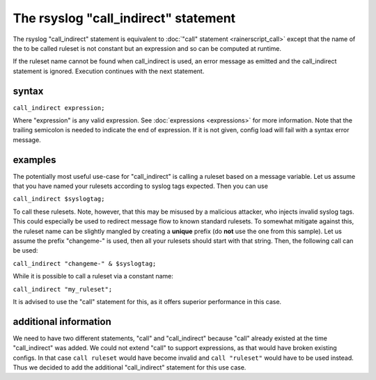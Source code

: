 The rsyslog "call_indirect" statement
=====================================

The rsyslog "call_indirect" statement is equivalent to
:doc:`"call" statement <rainerscript_call>`
except that the name of the to be called ruleset is not constant but an
expression and so can be computed at runtime.

If the ruleset name cannot be found when call_indirect is used, an error
message as emitted and the call_indirect statement is ignored. Execution
continues with the next statement.

syntax
------

``call_indirect expression;``

Where "expression" is any valid expression. See 
:doc:`expressions <expressions>`
for more information. Note that the trailing semicolon is needed to
indicate the end of expression. If it is not given, config load will
fail with a syntax error message.

examples
--------

The potentially most useful use-case for "call_indirect" is calling a
ruleset based on a message variable. Let us assume that you have named
your rulesets according to syslog tags expected. Then you can use

``call_indirect $syslogtag;``

To call these rulesets. Note, however, that this may be misused by a
malicious attacker, who injects invalid syslog tags. This could especially
be used to redirect message flow to known standard rulesets. To somewhat
mitigate against this, the ruleset name can be slightly mangled by creating
a **unique** prefix (do **not** use the one from this sample). Let us assume
the prefix "changeme-" is used, then all your rulesets should start with that
string. Then, the following call can be used:

``call_indirect "changeme-" & $syslogtag;``

While it is possible to call a ruleset via a constant name:

``call_indirect "my_ruleset";``

It is advised to use the "call" statement for this, as it offers superior
performance in this case.

additional information
----------------------

We need to have two different statements, "call" and "call_indirect" because
"call" already existed at the time "call_indirect" was added. We could not
extend "call" to support expressions, as that would have broken existing
configs. In that case ``call ruleset`` would have become invalid and
``call "ruleset"`` would have to be used instead. Thus we decided to
add the additional "call_indirect" statement for this use case.
